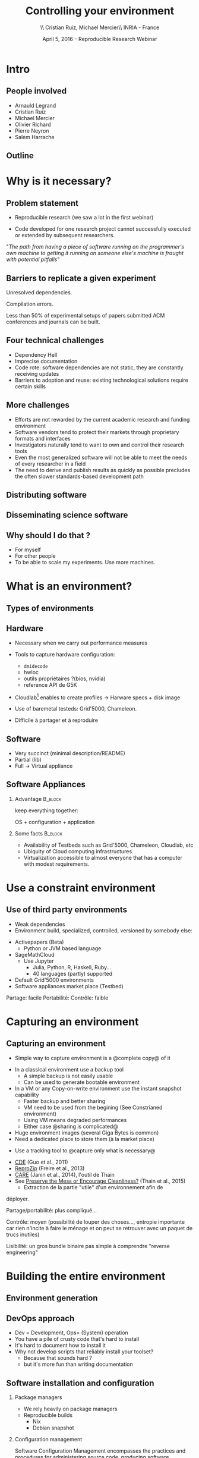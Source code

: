 
#+TITLE: Controlling your environment
#+AUTHOR: \\ \vspace{0.1cm} Cristian Ruiz, Michael Mercier\\ \vspace{0.1cm} INRIA - France \vspace{0.1cm}
#+DATE: April 5, 2016 -- Reproducible Research Webinar

#+OPTIONS: H:2
#+BEAMER_COLOR_THEME:
#+BEAMER_FONT_THEME:
#+BEAMER_HEADER:
#+EXPORT_SELECT_TAGS: export
#+EXPORT_EXCLUDE_TAGS: noexport
#+BEAMER_INNER_THEME:
#+BEAMER_OUTER_THEME:
#+BEAMER_THEME: default
#+LATEX_CLASS: beamer


#+OPTIONS:   H:2 toc:nil

#+LATEX_HEADER: \def\inriaproject{Inria}
#+LATEX_HEADER: \def\tutelle{RR Webinar}


#+LATEX_HEADER: \usepackage{multirow}
#+LaTeX_HEADER: \usepackage{minted}
#+LaTeX_HEADER: \usepackage{fontspec}
#+LaTeX_HEADER: \usepackage{graphicx}
#+LaTeX_HEADER: \usepackage{subcaption}
#+latex_header: \usepackage{./theme/beamerthemeCristian}
#+LaTeX_HEADER: \usepackage{color}
#+latex_header: \newminted{ruby}{fontsize=\scriptsize}
#+latex_header: \usepackage[absolute,overlay]{textpos}
#+latex_header: \setlength{\TPHorizModule}{\paperwidth}
#+latex_header: \setlength{\TPVertModule}{\paperheight}
#+latex_header: \textblockorigin{0mm}{0mm}
#+LATEX_HEADER: \usepackage{natbib}
#+LATEX_HEADER: \usepackage{bibentry}
#+LATEX_HEADER: \newcommand\Fontvi{\fontsize{6}{7.2}\selectfont}
#+LATEX_HEADER: \newcommand{\bottomcite}[1]{\fbox{\vbox{\footnotesize #1}}}
#+LATEX_HEADER: \nobibliography*
#+BIND: org-latex-title-command ""



#+BEGIN_LaTeX

\sloppy
\frame{
  \thispagestyle{empty}
  \titlepage
  \begin{center}
    \includegraphics[height=1.2cm]{logos/inr_logo_sans_sign_coul.png}
    \hspace{0.5cm}
  \insertlogo{\includegraphics[height=1.2cm]{logos/grid5000.png}}
   \hspace{0.5cm}

  \end{center}

}

#+END_LaTex




* setup								   :noexport:

** Download beamer theme and logos

#+BEGIN_SRC sh
 mkdir theme
 wget https://raw.githubusercontent.com/camilo1729/latex-tools/master/beamer_theme/beamerthemeCristian.sty
 mv beamerthemeCristian.sty  theme/
 wget https://github.com/camilo1729/latex-tools/blob/master/logos/grid5000.png
 wget https://github.com/camilo1729/latex-tools/blob/master/logos/inr_logo_sans_sign_coul.png
 mkdir logos
 mv *.png logos
#+END_SRC


* Intro
** People involved

- Arnauld Legrand
- Cristian Ruiz
- Michael Mercier
- Olivier Richard
- Pierre Neyron
- Salem Harrache
** Outline
#+LaTeX: \tableofcontents

* Why is it necessary?
** Problem statement
-  Reproducible research (we saw a lot in the first webinar)

-  Code developed for one research project cannot successfully
   executed or extended by subsequent researchers.

\vspace{1cm}

"/The path from having a piece of software running on the programmer's own machine
to getting it running on someone else's machine is fraught with potential pitfalls/"

#+BEGIN_LaTeX
  \bottomcite{Philip J. Guo and Dawson Engler,
     \href{http://www.pgbovine.net/publications/CDE-create-portable-Linux-packages-short-paper_USENIX-2011.pdf}
    {\textit{CDE: Using System Call Interposition to Automatically Create Portable Software Packages}},
    USENIX LISA Conference,2011}
#+END_LaTeX

** Barriers to replicate a given experiment

Unresolved dependencies.
#+BEGIN_LaTeX
\begin{figure}[!h]
  \center
  \includegraphics[scale=0.25]{figures/Dependency.png}
  \label{fig:s}
\end{figure}
#+END_LaTeX

Compilation errors.
#+BEGIN_LaTeX
\begin{figure}[!h]
  \center
  \includegraphics[scale=0.25]{figures/Compilation_error.png}
  \label{fig:s}
\end{figure}

  \bottomcite{Collberg, Christian \textit{et Al.},
     \href{http://reproducibility.cs.arizona.edu/v2/RepeatabilityTR.pdf}{\textit{Measuring Reproducibility in Computer Systems Research}},
    \url{http://reproducibility.cs.arizona.edu/}\qquad 2014,2015}
#+END_LaTeX

Less than 50% of experimental setups of papers submitted ACM conferences and journals can be built.

** Four technical challenges
- Dependency Hell
- Imprecise documentation
- Code rote: software dependencies are not static, they are constantly receiving updates
- Barriers to adoption and reuse: existing technological solutions require certain skills

#+BEGIN_LaTeX
  \bottomcite{Carl Boettiger,
     \href{http://www.carlboettiger.info/assets/files/pubs/10.1145/2723872.2723882.pdf}{\textit{An introduction to Docker for reproducible research}},
    ACM SIGOPS Operating Systems Review,2015}
#+END_LaTeX

** More challenges

- Efforts are not rewarded by the current academic research and funding environment
- Software vendors tend to protect their markets through proprietary formats and interfaces
- Investigators naturally tend to want to own and control their research tools
- Even the most generalized software will not be able to meet the needs of every researcher in a field
- The need to derive and publish results as quickly as possible precludes the often slower standards-based development path

#+BEGIN_LaTeX
  \bottomcite{J. T. Dudley and A. J. Butte,
     \href{http://www.nature.com/nbt/journal/v28/n11/pdf/nbt1110-1181.pdf}{\textit{In silico research in the era of cloud computing}},
    \url{Nature Biotechnology}\qquad 2010}
#+END_LaTeX


** Distributing software

#+BEGIN_LaTeX
\begin{figure}[!h]
  \center
\includegraphics[scale=0.4]{figures/CDE_author_user.pdf}
\end{figure}
#+END_LaTeX

** Disseminating science software

#+BEGIN_LaTeX
\begin{figure}[!h]
  \center
\includegraphics[scale=0.7]{figures/virtual_appliances.pdf}
\end{figure}
#+END_LaTeX




** Why should I do that ?
- For myself
- For other people
- To be able to scale my experiments. Use more machines.


* What is an environment?
** Types of environments


#+BEGIN_LaTeX
\begin{figure}[!h]
  \center
\includegraphics[scale=0.6]{figures/types_of_environments.pdf}
\end{figure}
#+END_LaTeX


** Hardware
- Necessary when we carry out performance measures
- Tools to capture hardware configuration:
  - =dmidecode=
  - hwloc
  - outils propriétaires ?(bios, nvidia)
  - reference API de G5K

- Cloudlab[fn:cloudlab] enables to create profiles -> Harware specs + disk image

- Use of baremetal testeds: Grid'5000, Chameleon.
- Difficile à partager et à reproduire


[fn:cloudlab] https://www.cloudlab.us/
** nodes							   :noexport:
- Par contre l'utilisation de Grid'5000 peut aider...

** Software
	- Very succinct (minimal description/README)
	- Partial (lib)
	- Full -> Virtual appliance

** Software Appliances
*** Advantage 							    :B_block:
    :PROPERTIES:
    :BEAMER_env: block
    :END:

keep everything together:
#+BEGIN_CENTER
OS + configuration + application
#+END_CENTER

*** Some facts							    :B_block:
    :PROPERTIES:
    :BEAMER_env: block
    :END:
- Availability of Testbeds such as Grid'5000, Chameleon, Cloudlab, etc
- Ubiquity of Cloud computing infrastructures.
- Virtualization accessible to almost everyone that has a computer with modest requirements.



* Use a constraint environment
** Use of third party environments
- Weak dependencies
- Environment build, specialized, controlled, versioned by somebody else:

#+BEGIN_LaTeX
  \bottomcite{Brammer, Grant R \textit{et Al.},
     \href{http://www.sciencedirect.com/science/article/pii/S187705091100127X}
{\textit{Paper M\^ach\'e: Creating Dynamic Reproducible Science.}},
    \url{International Conference on Computational Science}, ICSS 2011}
#+END_LaTeX

  - Activepapers (Beta)
    - Python or JVM based language
  - SageMathCloud
    - Use Jupyter
      - Julia, Python, R, Haskell, Ruby...
      - 40 languages (partly) supported
  - Default Grid'5000 environments
  - Software appliances market place (Testbed)


Partage: facile
      Portabilité:
      Contrôle: faible
* Capturing an environment
** Capturing an environment
      - Simple way to capture environment is a @complete copy@ of it
	- In a classical environment use a backup tool
	  - A simple backup is not easily usable
	  - Can be used to generate bootable environment
	- In a VM or any Copy-on-write environment use the instant
          snapshot capability
	  - Faster backup and better sharing
	  - VM need to be used from the begining (See Constrianed environment)
	  - Using VM means degraded performances
      - Either case @sharing is complicated@
	- Huge environment images (several Giga Bytes is common)
	- Need a dedicated place to store them (à la market place)

#+BEGIN_LaTeX
  \bottomcite{J. T. Dudley and A. J. Butte,
     \href{http://www.nature.com/nbt/journal/v28/n11/pdf/nbt1110-1181.pdf}{\textit{In silico research in the era of cloud computing}},
    \url{Nature Biotechnology}\qquad 2010}
#+END_LaTeX

      - Use a tracking tool to @capture only what is necessary@
	- [[http://www.pgbovine.net/cde.html][CDE]] (Guo et al., 2011)
	- [[https://vida-nyu.github.io/reprozip/][ReproZip]] (Freire et al., 2013)
	- [[http://reproducible.io/][CARE]] (Janin et al., 2014), l'outil de Thain
	- See [[http://ccl.cse.nd.edu/research/papers/techniques-ipres-2015.pdf][Preserve the Mess or Encourage Cleanliness?]] (Thain et al., 2015)
      - Extraction de la partie "utile" d'un environnement afin de
	déployer.

      Partage/portabilité: plus compliqué...

      Contrôle: moyen (possibilité de louper des choses..., entropie
      importante car rien n'incite à faire le ménage et on peut se
      retrouver avec un paquet de trucs inutiles)

      Lisibilité: un gros bundle binaire pas simple à comprendre
      "reverse engineering"

* Building the entire environment

** Environment generation
#+BEGIN_LaTeX
\begin{figure}[!h]
  \center
\includegraphics[scale=0.6]{figures/Environment_creation.pdf}
  \caption{Creation process of an experimental setup.}
  \label{fig:environment_creation}
\end{figure}
#+END_LaTeX

** DevOps approach

- Dev = Development, Ops= (System) operation
- You have a pile of crusty code that's hard to install
- It's hard to document how to install it
- Why not develop scripts that reliably install your toolset?
  - Because that sounds hard ?
  - but it's more fun than writing documentation

** Software installation and configuration
*** Package managers
- We rely heavily on package managers
- Reproducible builds
  - Nix
  - Debian snapshot

*** Configuration management
Software Configuration Management encompasses
the practices and procedures for administering source code,
producing software development builds, controlling change, and managing software configurations.

** Reconstrucability
#+BEGIN_LaTeX
An experimental setup \(E'\) is reconstructable if the following three facts hold:
\begin{itemize}
\item Experimenters have access to the original base experimental setup \(E\).
\item Experimenters know exactly the sequence of actions \\* \(\langle A_{1}, A_{2}, A_{3}, ..., A_{n}\rangle \) that produced \(E'\).
\item {\bf Experimenters are able to change some action \(A_{i}\) and successfully re-construct an experimental setup \(E''\)}.
\end{itemize}
#+END_LaTeX


** Reconstrucability
#+BEGIN_LaTeX

It can be expressed as \(E' = f(E,\langle A_{i} \rangle ) \)
where \( f \) applies \(\langle A_{i} \rangle \) to \(E\) to
derive the experimental setup \(E'\).


Few cases where this hypothesis does not hold:
\begin{itemize}
  \item An action \(A_{i}\) is composed of sub-tasks that are executed concurrently making the process not deterministic.
        For example: \texttt{Makefile} \texttt{-j}.
  \item (\emph{Debian 8}) is validated based on timestamps.
\end{itemize}

Additionally problems:
\begin{itemize}
\item Accessing the same base setup \(E\).
\item Software used is not available anymore.
\end{itemize}

#+END_LaTeX


** Tools

- Docker
- Nix
- Packer + Vagrant
- Kameleon
** notes							   :noexport:
I can introduce the definition of reconstructability
      Quelles bonnes propriétés sont elles recherchée?

      Quelles sont les étapes:
      1. Partir de 0
      2. S'assurer qu'on peut reconstruire à chaque instant
      3. Distribuer

      Note: çà veut dire quoi partir de 0 ?
      1. Partir d'une image préexistante considérée comme stable. Avec
         l'effort des reproducible build de debian, c'est pas mal
         (mentionner aussi debian snapshot)
	 - Script, Outils des distributions, VM et container, docker file, vagrant
	 - Nix / Guix
	 - Kameleon
      2. Construire complètement from scratch (même l'OS)
	 - Kameleon

* Comment utiliser un environnement?



** notes
      C'est transverse, comme "comment distribuer" donc à expliquer au
      fur et à mesure
      - VM, container, chroot, bundle python, hdf5 + \dots, \dots
      Faire un petit tableau récapitulatif
* Demo time
** Reprozip
      1. Reprozip (capture) (les autres ayant l'air plus ou moins maintenus)
** Docker
Docker advantages for reproducible research:

- Integrating into local development environments
- Modular reuse
- Portable environments
- Public repositories for sharing
- Versioning

#+BEGIN_LaTeX
  \bottomcite{Carl Boettiger,
     \href{http://www.carlboettiger.info/assets/files/pubs/10.1145/2723872.2723882.pdf}{\textit{An introduction to Docker for reproducible research}},
    ACM SIGOPS Operating Systems Review,2015}
#+END_LaTeX

** Docker advantages

- Portable computation & sharing

#+BEGIN_SRC sh
 $ docker export container-name > container.tar
 $ docker push username/r-recommended
#+END_SRC

- Re-usable modules
#+BEGIN_SRC sh
$ docker run -d --name db training/postgres
$ docker run -d -P --link db:bd training/webapp \
   python app.py
#+END_SRC

- Versioning

#+BEGIN_SRC sh
$ docker history r-base
$ docker tag  d7e5801bb7ac ttimbers/mmp-dyf-skat:latest
#+END_SRC



** Kameleon
      3. Kameleon / example Batsim ?
	 - Success story: un an après, ça marche encore!
